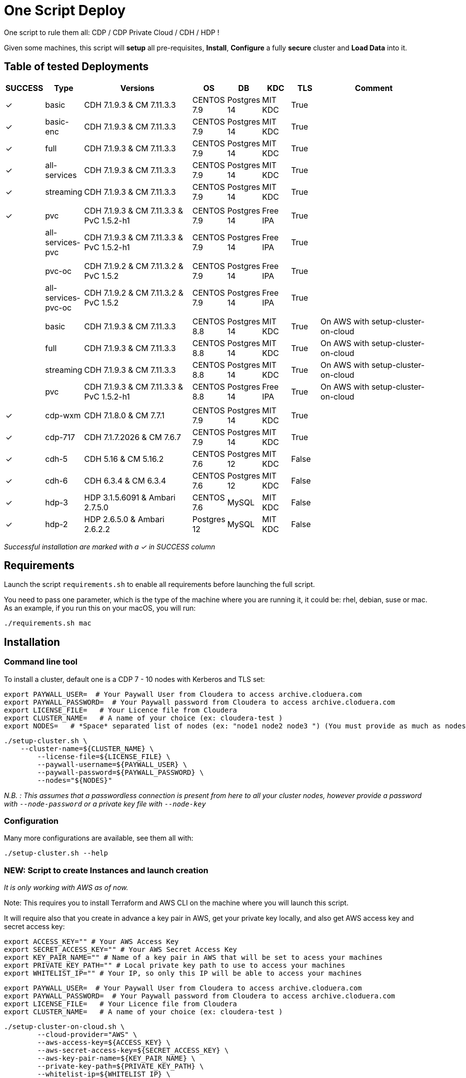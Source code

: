 # One Script Deploy

One script to rule them all: CDP / CDP Private Cloud / CDH / HDP ! 

Given some machines, this script will **setup** all pre-requisites, **Install**, **Configure** a fully **secure** cluster and **Load Data** into it.

## Table of tested Deployments

[.stripes-even, cols="1,1,4,1,1,1,1,4"]
|===
|SUCCESS |Type |Versions |OS |DB |KDC |TLS |Comment 

| &#10003;
| basic
| CDH 7.1.9.3 & CM 7.11.3.3
| CENTOS 7.9
| Postgres 14
| MIT KDC
| True
| 

| &#10003;
| basic-enc
| CDH 7.1.9.3 & CM 7.11.3.3
| CENTOS 7.9
| Postgres 14
| MIT KDC
| True
| 

| &#10003;
| full
| CDH 7.1.9.3 & CM 7.11.3.3
| CENTOS 7.9
| Postgres 14
| MIT KDC
| True
| 

| &#10003;
| all-services
| CDH 7.1.9.3 & CM 7.11.3.3
| CENTOS 7.9
| Postgres 14
| MIT KDC
| True
| 

| &#10003;
| streaming
| CDH 7.1.9.3 & CM 7.11.3.3
| CENTOS 7.9
| Postgres 14
| MIT KDC
| True
| 

| 
| 
| 
| 
| 
| 
| 
| 

| &#10003;
| pvc
| CDH 7.1.9.3 & CM 7.11.3.3 & PvC 1.5.2-h1
| CENTOS 7.9
| Postgres 14
| Free IPA
| True
| 

| 
| all-services-pvc
| CDH 7.1.9.3 & CM 7.11.3.3 & PvC 1.5.2-h1
| CENTOS 7.9
| Postgres 14
| Free IPA
| True
| 

| 
| 
| 
| 
| 
| 
| 
| 

| 
| pvc-oc
| CDH 7.1.9.2 & CM 7.11.3.2 & PvC 1.5.2
| CENTOS 7.9
| Postgres 14
| Free IPA
| True
| 

| 
| all-services-pvc-oc
| CDH 7.1.9.2 & CM 7.11.3.2 & PvC 1.5.2
| CENTOS 7.9
| Postgres 14
| Free IPA
| True
| 


| 
| 
| 
| 
| 
| 
| 
| 

| 
| basic
| CDH 7.1.9.3 & CM 7.11.3.3
| CENTOS 8.8
| Postgres 14
| MIT KDC
| True
| On AWS with setup-cluster-on-cloud

| 
| full
| CDH 7.1.9.3 & CM 7.11.3.3
| CENTOS 8.8
| Postgres 14
| MIT KDC
| True
| On AWS with setup-cluster-on-cloud

| 
| streaming
| CDH 7.1.9.3 & CM 7.11.3.3
| CENTOS 8.8
| Postgres 14
| MIT KDC
| True
| On AWS with setup-cluster-on-cloud

| 
| pvc
| CDH 7.1.9.3 & CM 7.11.3.3 & PvC 1.5.2-h1
| CENTOS 8.8
| Postgres 14
| Free IPA
| True
| On AWS with setup-cluster-on-cloud

| 
| 
| 
| 
| 
| 
| 
| 

| &#10003;
| cdp-wxm
| CDH 7.1.8.0 & CM 7.7.1
| CENTOS 7.9
| Postgres 14
| MIT KDC
| True
| 

| &#10003;
| cdp-717
| CDH 7.1.7.2026 & CM 7.6.7
| CENTOS 7.9
| Postgres 14
| MIT KDC
| True
| 

| &#10003;
| cdh-5
| CDH 5.16 & CM 5.16.2
| CENTOS 7.6
| Postgres 12
| MIT KDC
| False
| 

| &#10003;
| cdh-6
| CDH 6.3.4 & CM 6.3.4
| CENTOS 7.6
| Postgres 12
| MIT KDC
| False
| 

| &#10003;
| hdp-3
| HDP 3.1.5.6091 & Ambari 2.7.5.0
| CENTOS 7.6
| MySQL
| MIT KDC
| False
| 

| &#10003;
| hdp-2
| HDP 2.6.5.0 & Ambari 2.6.2.2
| Postgres 12
| MySQL
| MIT KDC
| False
| 

|===

__Successful installation are marked with a &#10003; in SUCCESS column__


## Requirements

Launch the script ```requirements.sh``` to enable all requirements before launching the full script.

You need to pass one parameter, which is the type of the machine where you are running it, it could be: rhel, debian, suse or mac.
As an example, if you run this on your macOS, you will run:

        ./requirements.sh mac

## Installation

### Command line tool

To install a cluster, default one is a CDP 7 - 10 nodes with Kerberos and TLS set: 

        export PAYWALL_USER=  # Your Paywall User from Cloudera to access archive.cloduera.com
        export PAYWALL_PASSWORD=  # Your Paywall password from Cloudera to access archive.cloduera.com
        export LICENSE_FILE=   # Your Licence file from Cloudera
        export CLUSTER_NAME=   # A name of your choice (ex: cloudera-test )
        export NODES=   # *Space* separated list of nodes (ex: "node1 node2 node3 ") (You must provide as much as nodes are needed for the type of installation you are launching, default being 10.)

        ./setup-cluster.sh \
            --cluster-name=${CLUSTER_NAME} \
                --license-file=${LICENSE_FILE} \
                --paywall-username=${PAYWALL_USER} \
                --paywall-password=${PAYWALL_PASSWORD} \
                --nodes="${NODES}"

__N.B. : This assumes that a passwordless connection is present from here to all your cluster nodes, however provide a password with ``--node-password`` or a private key file with ``--node-key`` __

### Configuration 

Many more configurations are available, see them all with:

        ./setup-cluster.sh --help


### NEW: Script to create Instances and launch creation

__It is only working with AWS as of now.__

Note: This requires you to install Terraform and AWS CLI on the machine where you will launch this script.

It will require also that you create in advance a key pair in AWS, get your private key locally, and also get AWS access key and secret access key:


        export ACCESS_KEY="" # Your AWS Access Key 
        export SECRET_ACCESS_KEY="" # Your AWS Secret Access Key
        export KEY_PAIR_NAME="" # Name of a key pair in AWS that will be set to acess your machines
        export PRIVATE_KEY_PATH="" # Local private key path to use to access your machines 
        export WHITELIST_IP="" # Your IP, so only this IP will be able to access your machines

        export PAYWALL_USER=  # Your Paywall User from Cloudera to access archive.cloduera.com
        export PAYWALL_PASSWORD=  # Your Paywall password from Cloudera to access archive.cloduera.com
        export LICENSE_FILE=   # Your Licence file from Cloudera
        export CLUSTER_NAME=   # A name of your choice (ex: cloudera-test )

        ./setup-cluster-on-cloud.sh \
                --cloud-provider="AWS" \
                --aws-access-key=${ACCESS_KEY} \
                --aws-secret-access-key=${SECRET_ACCESS_KEY} \
                --aws-key-pair-name=${KEY_PAIR_NAME} \
                --private-key-path=${PRIVATE_KEY_PATH} \
                --whitelist-ip=${WHITELIST_IP} \
                --os-version=8.7 \
                --setup-etc-hosts=false \
                \
                --cluster-name=${CLUSTER_NAME} \
                --license-file=${LICENSE_FILE} \
                --paywall-username=${PAYWALL_USER} \
                --paywall-password=${PAYWALL_PASSWORD}


All parameters above must be let like this, as they are appropriate to AWS machines.
After these parameters, you can add all other parameters that worked with script: setup-cluster.sh.

The script, will use terraform to provide your machines, setup connectivity and then launch setup-cluster.sh with pre-configured parameters to create the wanted cluster. 


### Examples

#### !!! Special No license or Paywall Cluster : CDP 7 - Basic 6 nodes !!!

        ./setup-cluster.sh \
            --cluster-name=${CLUSTER_NAME} \
            --cluster-type=basic \
            --nodes-base="${NODES}"

#### CDP 7 - Full 10 nodes with almost all services (Kerberos / TLS)

        ./setup-cluster.sh \
            --cluster-name=${CLUSTER_NAME} \
            --license-file=${LICENSE_FILE} \
            --paywall-username=${PAYWALL_USER} \
            --paywall-password=${PAYWALL_PASSWORD} \
            --nodes-base="${NODES}"

#### CDP 7 - Basic 6 nodes (Kerberos / TLS)

        ./setup-cluster.sh \
            --cluster-name=${CLUSTER_NAME} \
            --license-file=${LICENSE_FILE} \
            --paywall-username=${PAYWALL_USER} \
            --paywall-password=${PAYWALL_PASSWORD} \
            --cluster-type=basic \
            --nodes-base="${NODES}"

#### CDP 7 - Basic encrypted 6 nodes (Kerberos / TLS) (You can specify 1 or 2 nodes for KTS)

        ./setup-cluster.sh \
            --cluster-name=${CLUSTER_NAME} \
            --license-file=${LICENSE_FILE} \
            --paywall-username=${PAYWALL_USER} \
            --paywall-password=${PAYWALL_PASSWORD} \
            --cluster-type=basic-enc \
            --nodes-kts=<Dedicated Node(s) for KTS> \
            --nodes-base="${NODES}"

#### CDP 7 - Basic 6 nodes with Free IPA on a dedicated node (All CDP clusters can have free-ipa just by adding --free-ipa=true and provide a node with --node-ipa=) (Kerberos / TLS)
 
        ./setup-cluster.sh \
            --cluster-name=${CLUSTER_NAME} \
            --license-file=${LICENSE_FILE} \
            --paywall-username=${PAYWALL_USER} \
            --paywall-password=${PAYWALL_PASSWORD} \
            --cluster-type=basic \
            --free-ipa=true \
            --node-ipa=<One node dedicated to IPA> \
            --nodes-base="${NODES}"
            

#### CDP 7 - Streaming cluster (6 nodes basic with Spark 3 and Flink + a VPC of 3 nodes of Kafka/Nifi) (Kerberos / TLS)

        ./setup-cluster.sh \
            --cluster-name=${CLUSTER_NAME} \
            --license-file=${LICENSE_FILE} \
            --paywall-username=${PAYWALL_USER} \
            --paywall-password=${PAYWALL_PASSWORD} \
            --cluster-type=streaming \
            --nodes-base="${NODES}"

#### CDP 7 - All Services (6 nodes basic with Spark 3 and Flink + 3 Nifi/Kafka nodes + 1 node for KTS ) (Kerberos / TLS)

        ./setup-cluster.sh \
            --cluster-name=${CLUSTER_NAME} \
            --license-file=${LICENSE_FILE} \
            --paywall-username=${PAYWALL_USER} \
            --paywall-password=${PAYWALL_PASSWORD} \
            --cluster-type=all-services \
            --nodes-kts=<Dedicated Node for KTS> \
            --nodes-base="${NODES}"


#### CDP 7 - 9 nodes with 3 dedicated for PvC with ECS (Kerberos / TLS / FreeIPA)

        ./setup-cluster.sh \
            --cluster-name=${CLUSTER_NAME} \
            --license-file=${LICENSE_FILE} \
            --paywall-username=${PAYWALL_USER} \
            --paywall-password=${PAYWALL_PASSWORD} \
            --cluster-type=pvc \
            --nodes-ecs=<Space separated list of 3 nodes> \
            --node-ipa=<One node dedicated to IPA> \
            --nodes-base="${NODES}"

#### CDP 7 - 6 nodes basic for PVC with Openshift (Experiences installed on a provided OCP cluster) (Kerberos / TLS / FreeIPA)

        ./setup-cluster.sh \
            --cluster-name=${CLUSTER_NAME} \
            --license-file=${LICENSE_FILE} \
            --paywall-username=${PAYWALL_USER} \
            --paywall-password=${PAYWALL_PASSWORD} \
            --cluster-type=pvc-oc \
            --kubeconfig-path=<Path to your kubeconfig file> \
            --oc-tar-file-path=<Path to your oc.tar file downloaded from RedHat> \
            --node-ipa=<One node dedicated to IPA> \
            --nodes-base="${NODES}"

#### CDP 7 - All Services (6 nodes basic with Spark 3 and Flink + 3 Nifi/Kafka nodes + 1 node for KTS + Associated with a PvC ) (Kerberos / TLS / FreeIPA)

        ./setup-cluster.sh \
            --cluster-name=${CLUSTER_NAME} \
            --license-file=${LICENSE_FILE} \
            --paywall-username=${PAYWALL_USER} \
            --paywall-password=${PAYWALL_PASSWORD} \
            --cluster-type=all-services-pvc \
            --nodes-kts=<Dedicated Node for KTS> \
            --node-ipa=<Dedicated Node for IPA> \
            --nodes-ecs=<Space separated list of 3 nodes> \
            --nodes-base="${NODES}"



#### CDP 7 - Workload XM cluster (1 WXM cluster of 5 nodes associated with a base cluster (provided in command line) ) (Kerberos / TLS)

        ./setup-cluster.sh \
            --cluster-name=${CLUSTER_NAME} \
            --license-file=${LICENSE_FILE} \
            --paywall-username=${PAYWALL_USER} \
            --paywall-password=${PAYWALL_PASSWORD} \
            --cluster-type=wxm \
            --altus-key-id=<ALTUS key ID provided by Cloudera> \
            --altus-private-key=<path to ALTUS private key provided by Cloudera> \
            --cm-base-url=<http://<CM host to connect to WXM>:<Port> \
            --tp-host=<Host in base cluster that will have Telemetry Publisher installed> \
            --nodes-base="${NODES}"

#### CDP 7.1.8 - Full 10 nodes with almost all services (Kerberos / TLS)

        ./setup-cluster.sh \
            --cluster-name=${CLUSTER_NAME} \
            --license-file=${LICENSE_FILE} \
            --paywall-username=${PAYWALL_USER} \
            --paywall-password=${PAYWALL_PASSWORD} \
            --cdh-version='7.1.8.1' \
            --cm-version='7.7.3-33365545' \
            --nodes-base="${NODES}"

#### CDP 7 - Unsecure

        ./setup-cluster.sh \
            --cluster-name=${CLUSTER_NAME} \
            --license-file=${LICENSE_FILE} \
            --paywall-username=${PAYWALL_USER} \
            --paywall-password=${PAYWALL_PASSWORD} \
            --kerberos=false \
            --tls=false \
            --nodes-base="${NODES}"

#### CDH 6 (Kerberos)

        ./setup-cluster.sh \
            --cluster-name=${CLUSTER_NAME} \
            --license-file=${LICENSE_FILE} \
            --paywall-username=${PAYWALL_USER} \
            --paywall-password=${PAYWALL_PASSWORD} \
            --cluster-type=cdh6 \
            --nodes-base="${NODES}"


#### CDH 5 (Kerberos)

        ./setup-cluster.sh \
            --cluster-name=${CLUSTER_NAME} \
            --license-file=${LICENSE_FILE} \
            --paywall-username=${PAYWALL_USER} \
            --paywall-password=${PAYWALL_PASSWORD} \
            --cluster-type=cdh5 \
            --nodes-base="${NODES}"



#### HDP 3 (Kerberos)

        ./setup-cluster.sh \
            --cluster-name=${CLUSTER_NAME} \
            --license-file=${LICENSE_FILE} \
            --paywall-username=${PAYWALL_USER} \
            --paywall-password=${PAYWALL_PASSWORD} \
            --cluster-type=hdp3 \
            --nodes-base="${NODES}"


#### HDP 2 (Kerberos)

        ./setup-cluster.sh \
            --cluster-name=${CLUSTER_NAME} \
            --license-file=${LICENSE_FILE} \
            --paywall-username=${PAYWALL_USER} \
            --paywall-password=${PAYWALL_PASSWORD} \
            --cluster-type=hdp2 \
            --nodes-base="${NODES}"
        


## Output

### CM & Ambari

At the end, CM or Ambari depending on your installation should be available at the first node URL with appropriate http or https and port 
(depending on tls parameters for HDP which is false by default and tls for CDP which is true by default). 

During the installation, you can also follow the installation from CM or Ambari by connecting to it.

__N.B.: It is recommended to not interfer with the cluster during ansible installation until it is done__

### Users and Data

At the end of the installation, if it completed successfully, users are created on machines, their keytabs too and are retrieved in your local computer under ```/tmp/```, ```krb5.conf``` is also retrieved.

Moreover, it is also possible to launch some random data generation into various systems.

*All default passwords are Cloudera1234*





## Details on Installation

This describe in details the steps made during the installation in the right order, each one could be skipped and hence be launched separately.

### Architecture

Once you gathered all previous requirements, a launch could be made, it will mainly consist of 5 steps:

- Prepare your machines
- Launch the installation from the first node of your cluster using appropriate ansible playbook and files
- Do post-install configuration (mainly for CDP)
- Create users on your cluster
- Load some data into your cluster

Each step could be skipped (see command line help).

### Scripts 

This group of scripts, coordinated by main script: ```setup-cluster.sh``` has the goal to configure machines provided and launch a CDP (or HDP, CDH) installation with ansible.
Finally, some extra configurations steps and random data could be generated into different services.

All this, is only made from your machine.

This script relies on ansible scripts that must be accessible from your machine (if they are not, please setup an internal webserver and provide its url through command line).

link:https://github.com/frischHWC/cldr-playbook[Ansible CDP/CDH repository] 

link:https://github.com/frischHWC/ansible-hortonworks[Ansible HDP repository] 


Ansible script relies also on Cloudera repository to access CDP, CM, HDP, Ambari etc... (if they are not accessible, please setup an internal webserver and provide its url through command line).

link:https://archive.cloudera.com/p/[Cloudera repository] 


This script relies also on github repository to load data. (if they are not accessible, please setup an internal webserver and provide its url through command line).

link:https://github.com/frischHWC/random-datagen[Data Load repository] 


### Setup Machines

This step uses link:playbooks/hosts_setup[Playbook hosts_setup].

If you did not set parameter ``--setup`` to false, it will prepare all machines by setting ssh-passwordless, pushing required files to them.

__N.B.: This step can be done only one time and then bypass if you reuse same machines__


### Ansible Installation

This step uses link:playbooks/ansible_install_preparation[Playbook ansible_install_preparation] and then launch commands directly on the host to launch ansible installation there.

The first playbook used can be skipped setting parameter ``--install`` to false, which is true by default.

It cleans up the first node, creates a directory ```~/deployment/ansible-repo/```, get ansible repository as a zip in it and add files for your installation in it.

Then, the proper ansible command corresponding to the installation is lauched directly on the first node. 


### Post Installation

This step uses link:playbooks/post_install[Playbook post_install].

If you install a CDP cluster and let parameter ``--post-install`` to true, it will do some extra-steps, such as setting no unlogin on CM, fix various potential bugs.


### User Creation

This step uses link:playbooks/user_creation[Playbook user_creation].

If you did not set explicitly parameter ``--user-creation`` to false, and installation completed succesfully, some users are created defined in link:playbooks/user_creation/extra_vars.yml[extra_vars of user_creation]. 

They are present on all nodes with their ```/home``` directory containing their keytabs.

Their keytabs are also fetch in your ```/tmp``` directory along with the ```krb5.conf```  allowing you to kinit directly from your computer.


### Data Loading

This step uses link:playbooks/data_load[Playbook data_load].

If you let parameter ``--data-load`` to true, a data loading step will start (only on CDP, HDP 2 and CDH 5 currently) to generate data into existing services of the paltform: HDFS, HBase, Hive etc...

It is based on link:https://github.com/frischHWC/random-datagen[random-datagen project]

__Note that this step is completely extensible as you can add new files to specify how data should be generated in folder link:playbooks/data_load/generate_data/models[playbooks/data_load/generate_data/models]__

__N.B.: This step will also create Ranger required policies, and these are also extensible by adding policies in link:playbooks/data_load/ranger_policies/push_policies/policies[playbooks/data_load/ranger_policies/push_policies/policies]__


## Extension

Once you are familiar with these scripts, you can easily tune them using command-line parameters to provide your own cluster files and repositories.

### Cluster Definition

To provide a quick new definition of a cluster:

1. Copy-Paste directory ansible-cdp and name it for example: ansible-cdp-configured
2. Make all your modifications in files of your copied directory
3. Launch script with argument: ``--cluster-type=ansible-cdp-configured`` (It will automatically take files under ansible-cdp-configured/ directory)

### User Creation & Data Loading

Those steps can be launched indepently and you can configure it to create more users or load different and more data.

Look inside playbooks folder to link:playbooks/user_creation/extra_vars.yml[extra_vars.yml] to get more about possibilities.

### Private Cloud

Private Cloud setup (on ECS or OC) can also be launched independently on a running cluster.

Configuration of private cloud cluster can also be launched independently. (Use ``--install-pvc=false`` but ``--pvc=true`` to configure but not re-install your pvc).

In link:playbooks/pvc_setup/extra_vars.yml[extra_vars.yml] you can provide CDWs, CDEs, CMLs that will be provisionned for you and also rights that you expect on your users.


## Limitations & Known Bugs

- TLS is not set for HDP & CDH clusters
- Data loading is not made for HDP 3 & CDH 6 clusters
- Free IPA is only available for CDP clusters

Please feel free to contribute and help solve and implement TODOs listed in link:TODOs.adoc[TODOs.adoc]
